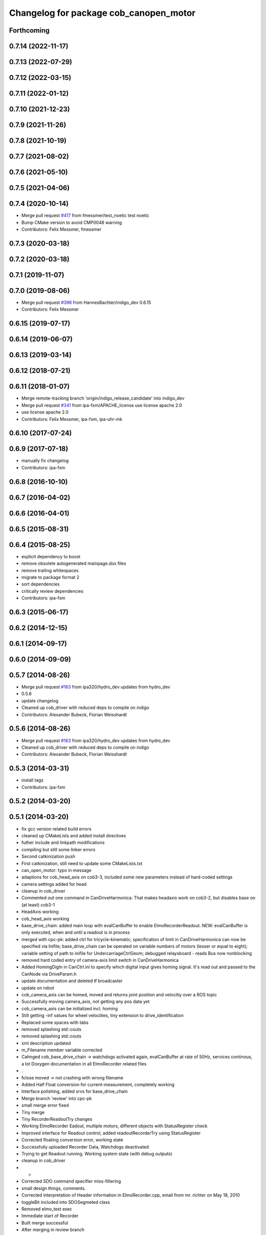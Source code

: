 ^^^^^^^^^^^^^^^^^^^^^^^^^^^^^^^^^^^^^^^
Changelog for package cob_canopen_motor
^^^^^^^^^^^^^^^^^^^^^^^^^^^^^^^^^^^^^^^

Forthcoming
-----------

0.7.14 (2022-11-17)
-------------------

0.7.13 (2022-07-29)
-------------------

0.7.12 (2022-03-15)
-------------------

0.7.11 (2022-01-12)
-------------------

0.7.10 (2021-12-23)
-------------------

0.7.9 (2021-11-26)
------------------

0.7.8 (2021-10-19)
------------------

0.7.7 (2021-08-02)
------------------

0.7.6 (2021-05-10)
------------------

0.7.5 (2021-04-06)
------------------

0.7.4 (2020-10-14)
------------------
* Merge pull request `#417 <https://github.com/ipa320/cob_driver/issues/417>`_ from fmessmer/test_noetic
  test noetic
* Bump CMake version to avoid CMP0048 warning
* Contributors: Felix Messmer, fmessmer

0.7.3 (2020-03-18)
------------------

0.7.2 (2020-03-18)
------------------

0.7.1 (2019-11-07)
------------------

0.7.0 (2019-08-06)
------------------
* Merge pull request `#396 <https://github.com/ipa320/cob_driver/issues/396>`_ from HannesBachter/indigo_dev
  0.6.15
* Contributors: Felix Messmer

0.6.15 (2019-07-17)
-------------------

0.6.14 (2019-06-07)
-------------------

0.6.13 (2019-03-14)
-------------------

0.6.12 (2018-07-21)
-------------------

0.6.11 (2018-01-07)
-------------------
* Merge remote-tracking branch 'origin/indigo_release_candidate' into indigo_dev
* Merge pull request `#341 <https://github.com/ipa320/cob_driver/issues/341>`_ from ipa-fxm/APACHE_license
  use license apache 2.0
* use license apache 2.0
* Contributors: Felix Messmer, ipa-fxm, ipa-uhr-mk

0.6.10 (2017-07-24)
-------------------

0.6.9 (2017-07-18)
------------------
* manually fix changelog
* Contributors: ipa-fxm

0.6.8 (2016-10-10)
------------------

0.6.7 (2016-04-02)
------------------

0.6.6 (2016-04-01)
------------------

0.6.5 (2015-08-31)
------------------

0.6.4 (2015-08-25)
------------------
* explicit dependency to boost
* remove obsolete autogenerated mainpage.dox files
* remove trailing whitespaces
* migrate to package format 2
* sort dependencies
* critically review dependencies
* Contributors: ipa-fxm

0.6.3 (2015-06-17)
------------------

0.6.2 (2014-12-15)
------------------

0.6.1 (2014-09-17)
------------------

0.6.0 (2014-09-09)
------------------

0.5.7 (2014-08-26)
------------------
* Merge pull request `#163 <https://github.com/ipa320/cob_driver/issues/163>`_ from ipa320/hydro_dev
  updates from hydro_dev
* 0.5.6
* update changelog
* Cleaned up cob_driver with reduced deps to compile on indigo
* Contributors: Alexander Bubeck, Florian Weisshardt

0.5.6 (2014-08-26)
------------------
* Merge pull request `#163 <https://github.com/ipa320/cob_driver/issues/163>`_ from ipa320/hydro_dev
  updates from hydro_dev
* Cleaned up cob_driver with reduced deps to compile on indigo
* Contributors: Alexander Bubeck, Florian Weisshardt

0.5.3 (2014-03-31)
------------------
* install tags
* Contributors: ipa-fxm

0.5.2 (2014-03-20)
------------------

0.5.1 (2014-03-20)
------------------
* fix gcc version related build errors
* cleaned up CMakeLists and added install directives
* futher include and linkpath modifications
* compiling but still some linker errors
* Second catkinization push
* First catkinization, still need to update some CMakeLists.txt
* can_open_motor: typo in message
* adaptions for cob_head_axis on cob3-3, included some new parameters instead of hard-coded settings
* camera settings added for head
* cleanup in cob_driver
* Commented out one command in CanDriveHarmonica: That makes headaxis work on cob3-2, but disables base on (at least) cob3-1
* HeadAxis working
* cob_head_axis working
* base_drive_chain: added main loop with evalCanBuffer to enable ElmoRecorderReadout. NEW: evalCanBuffer is only executed, when and until a readout is in process
* merged with cpc-pk: added ctrl for tricycle-kinematic; specification of limit in CanDriveHarmonica can now be specified via Inifile; base_drive_chain can be operated on variable numbers of motors (lesser or equal to eight); variable setting of path to inifile for UndercarriageCtrlGeom; debugged relaysboard - reads Bus now nonblocking
* removed hard coded entry of camera-axis limit switch in CanDriveHarmonica
* Added HomingDigIn in CanCtrl.ini to specify which digital input gives homing signal. It's read out and passed to the CanNode via DriveParam.h
* update documentation and deleted tf broadcaster
* update on robot
* cob_camera_axis can be homed, moved and returns joint position and velocitiy over a ROS topic
* Successfully moving camera_axis, not getting any pos data yet
* cob_camera_axis can be initialized incl. homing
* Still getting -inf values for wheel velocities, tiny extension to drive_identification
* Replaced some spaces with tabs
* removed splashing std::couts
* removed splashing std::couts
* xml description updated
* m_Filename member variable corrected
* Cahnged cob_base_drive_chain -> watchdogs activated again, evalCanBuffer at rate of 50Hz, services continous, a lot Doxygen documentation in all ElmoRecorder related files
* .
* fclose moved -> not crashing with wrong filename
* Added Half Float conversion for current-measurement, completely working
* Interface polishing, added srvs for base_drive_chain
* Merge branch 'review' into cpc-pk
* small merge error fixed
* Tiny merge
* Tiny RecorderReadoutTry changes
* Working ElmoRecorder Eadout, multiple motors, different objects with StatusRegister check
* Improved interface for Readout control, added readoutRecorderTry using StatusRegister
* Corrected floating conversion error, working state
* Successfully uploaded Recorder Data, Watchdogs deactivated
* Trying to get Readout running. Working system state (with debug outputs)
* cleanup in cob_driver
* -
* Corrected SDO command specifier miss-filtering
* small design things, comments.
* Corrected interpretation of Header information in ElmoRecorder.cpp, email from mr. richter on May 18, 2010
* toggleBit included into SDOSegmeted class
* Removed elmo_test exec
* Immediate start of Recorder
* Built merge successful
* After merging in review branch
* Added EvalCanBuffer to main loop of base_drive_chain.
* Bugfix: Include stdio
* Introduced a statusFlag in segData instead of FinishedTransmission and locked.
* Changed trigger type to immediate
* Frontend in base_drive_chain added, filenames can be passed now
* Improved logging functionality and provided more methods to the flag-based frontend
* ElmoRecorder: Added basic logging functionality
* ElmoRecorder: Data readout and processing
* added classes to implement ESD can-itf; incorporated ESD interface as an option in cob_base_drive_chain-node via CanCtrlPltfCOb3; added windows.h to cob_utilities package
* Updated Can Classes to new file structure; removed some leftovers; corrected comments at the beginning considering association to stacks and packages; moved Mutex.h to Utilities; - Debugged compiler error in cob_base_drive_chain
* ElmoRecorder.cpp: Debug messages and collection&conversion of data items in internal vector
* CanDriveHarmonica: added function finishedSDOTransfer
* little testing node for code-snippets of Elmo, e.g. flaoting point conversion
* ElmoRecorder: Added binary integer to float conversion according to IEEE 754, works
* Some Test-outs for COB test
* ElmoRecorder.h hasn't been added to the index during merge
* fixed little merging issues, successfully compiled base_drive_chain with canopen_motor
* after merging current review
* renamed to cob_
* merged master
* renamed packages to cob_ convention
* Contributors: Alexander Bubeck, Christian Connette, Matthieu Herrb, Philipp, Richard Bormann, abubeck, cob, cpc, cpc-pk, ipa-cpc, ipa-fmw, ipa-uhr
